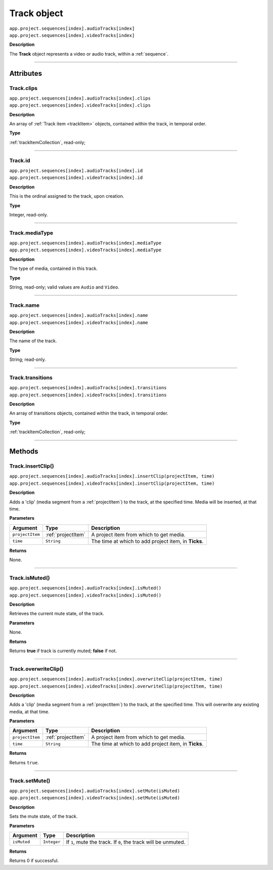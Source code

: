 .. highlight:: javascript

.. _track:

Track object
===================

|   ``app.project.sequences[index].audioTracks[index]``
|   ``app.project.sequences[index].videoTracks[index]``

**Description**

The **Track** object represents a video or audio track, within a :ref:`sequence`.

----

==========
Attributes
==========

.. _track.clips:

Track.clips
*********************************************

|   ``app.project.sequences[index].audioTracks[index].clips``
|   ``app.project.sequences[index].videoTracks[index].clips``

**Description**

An array of :ref:`Track item <trackItem>` objects, contained within the track, in temporal order.

**Type**

:ref:`trackItemCollection`, read-only;

----

.. _track.id:

Track.id
*********************************************

|   ``app.project.sequences[index].audioTracks[index].id``
|   ``app.project.sequences[index].videoTracks[index].id``

**Description**

This is the ordinal assigned to the track, upon creation.

**Type**

Integer, read-only.

----

.. _track.mediaType:

Track.mediaType
*********************************************

|   ``app.project.sequences[index].audioTracks[index].mediaType``
|   ``app.project.sequences[index].videoTracks[index].mediaType``

**Description**

The type of media, contained in this track.

**Type**

String, read-only; valid values are ``Audio`` and ``Video``.

----

.. _track.name:

Track.name
*********************************************

|   ``app.project.sequences[index].audioTracks[index].name``
|   ``app.project.sequences[index].videoTracks[index].name``

**Description**

The name of the track.

**Type**

String; read-only.

----

.. _track.transitions:

Track.transitions
*********************************************

|   ``app.project.sequences[index].audioTracks[index].transitions``
|   ``app.project.sequences[index].videoTracks[index].transitions``

**Description**

An array of transitions objects, contained within the track, in temporal order.

**Type**

:ref:`trackItemCollection`, read-only;

----

=======
Methods
=======

.. _track.insertClip:

Track.insertClip()
*********************************************

|   ``app.project.sequences[index].audioTracks[index].insertClip(projectItem, time)``
|   ``app.project.sequences[index].videoTracks[index].insertClip(projectItem, time)``

**Description**

Adds a 'clip' (media segment from a :ref:`projectItem`) to the track, at the specified time. Media will be inserted, at that time.

**Parameters**

================  ===================  =======================
Argument          Type                 Description
================  ===================  =======================
``projectItem``   :ref:`projectItem`   A project item from which to get media.
``time``          ``String``           The time at which to add project item, in **Ticks**.
================  ===================  =======================

**Returns**

None.

----

.. _track.isMuted:

Track.isMuted()
*********************************************

|   ``app.project.sequences[index].audioTracks[index].isMuted()``
|   ``app.project.sequences[index].videoTracks[index].isMuted()``

**Description**

Retrieves the current mute state, of the track.

**Parameters**

None.

**Returns**

Returns **true** if track is currently muted; **false** if not.

----

.. _track.overwriteClip:

Track.overwriteClip()
*********************************************

|   ``app.project.sequences[index].audioTracks[index].overwriteClip(projectItem, time)``
|   ``app.project.sequences[index].videoTracks[index].overwriteClip(projectItem, time)``

**Description**

Adds a 'clip' (media segment from a :ref:`projectItem`) to the track, at the specified time. This will overwrite any existing media, at that time.

**Parameters**

================  ===================  =======================
Argument          Type                 Description
================  ===================  =======================
``projectItem``   :ref:`projectItem`   A project item from which to get media.
``time``          ``String``           The time at which to add project item, in **Ticks**.
================  ===================  =======================

**Returns**

Returns ``true``.

----

.. _track.setMute:

Track.setMute()
*********************************************

|   ``app.project.sequences[index].audioTracks[index].setMute(isMuted)``
|   ``app.project.sequences[index].videoTracks[index].setMute(isMuted)``

**Description**

Sets the mute state, of the track.

**Parameters**

================  ===========  =======================
Argument          Type         Description
================  ===========  =======================
``isMuted``       ``Integer``  If ``1``, mute the track. If ``0``, the track will be unmuted.
================  ===========  =======================

**Returns**

Returns 0 if successful.
